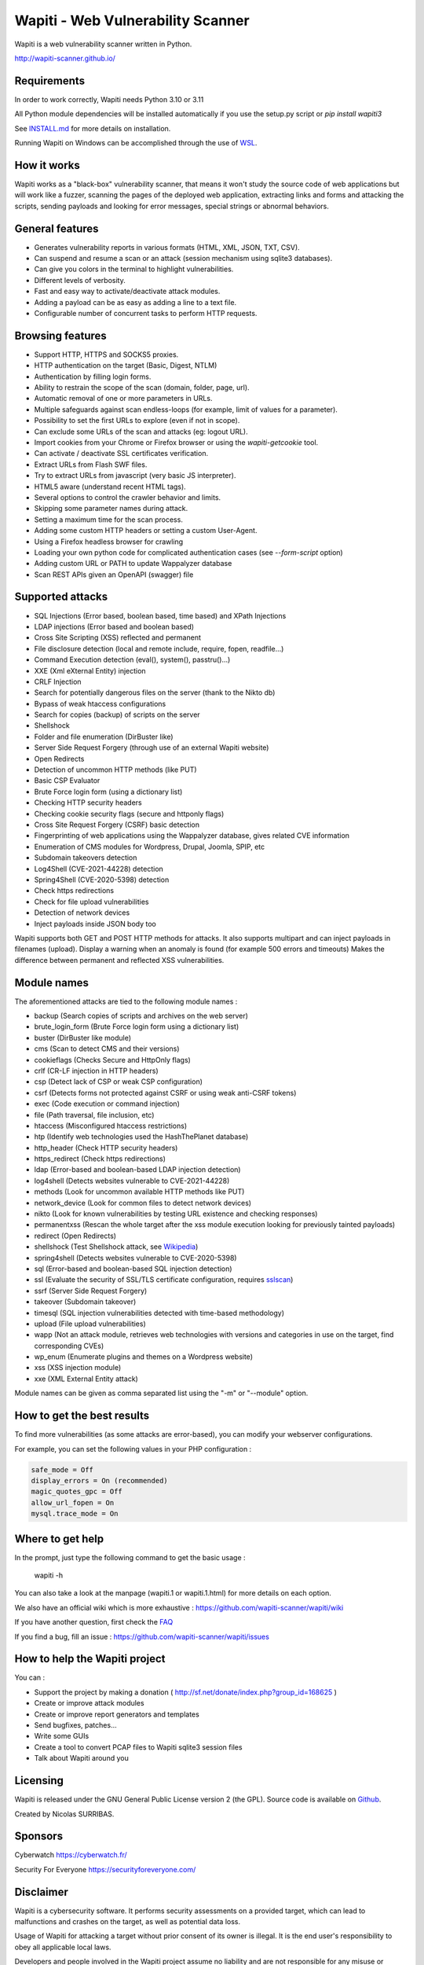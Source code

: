 ==================================
Wapiti - Web Vulnerability Scanner
==================================

.. image:: https://img.shields.io/pypi/v/wapiti3?label=PyPI&logo=PyPI&logoColor=white&color=blue
    :alt: PyPI version
    :target: https://pypi.python.org/pypi/wapiti3
.. image:: https://img.shields.io/pypi/pyversions/wapiti3
    :alt: Supported Python versions
    :target: https://github.com/wapiti-scanner/wapiti/blob/master/INSTALL.md
.. image:: https://img.shields.io/github/license/wapiti-scanner/wapiti
    :alt: License: GPL-2.0
    :target: https://github.com/wapiti-scanner/wapiti/blob/master/LICENSE
.. image:: https://img.shields.io/pypi/dd/wapiti3
    :alt: Downloads per day on PyPi
    :target: https://pypi.python.org/pypi/wapiti3
.. image:: https://codecov.io/gh/wapiti-scanner/wapiti/branch/master/graph/badge.svg?token=GFEIORAFB8
    :target: https://codecov.io/gh/wapiti-scanner/wapiti

Wapiti is a web vulnerability scanner written in Python.

http://wapiti-scanner.github.io/

Requirements
============
In order to work correctly, Wapiti needs Python 3.10 or 3.11

All Python module dependencies will be installed automatically if you use the setup.py script or `pip install wapiti3`

See `INSTALL.md <https://github.com/wapiti-scanner/wapiti/blob/master/INSTALL.md>`__ for more details on installation.

Running Wapiti on Windows can be accomplished through the use of `WSL <https://learn.microsoft.com/en-us/training/modules/get-started-with-windows-subsystem-for-linux/>`__.

How it works
============

Wapiti works as a "black-box" vulnerability scanner,  that means it won't
study the source code of web applications but will work like a  fuzzer,
scanning the pages of the deployed web application, extracting links and
forms  and attacking  the scripts, sending payloads and looking for error
messages, special strings or abnormal behaviors.


General features
================

+ Generates vulnerability reports in various formats (HTML, XML, JSON, TXT, CSV).
+ Can suspend and resume a scan or an attack (session mechanism using sqlite3 databases).
+ Can give you colors in the terminal to highlight vulnerabilities.
+ Different levels of verbosity.
+ Fast and easy way to activate/deactivate attack modules.
+ Adding a payload can be as easy as adding a line to a text file.
+ Configurable number of concurrent tasks to perform HTTP requests.


Browsing features
=================

+ Support HTTP, HTTPS and SOCKS5 proxies.
+ HTTP authentication on the target (Basic, Digest, NTLM)
+ Authentication by filling login forms.
+ Ability to restrain the scope of the scan (domain, folder, page, url).
+ Automatic removal of one or more parameters in URLs.
+ Multiple safeguards against scan endless-loops (for example, limit of values for a parameter).
+ Possibility to set the first URLs to explore (even if not in scope).
+ Can exclude some URLs of the scan and attacks (eg: logout URL).
+ Import cookies from your Chrome or Firefox browser or using the `wapiti-getcookie` tool.
+ Can activate / deactivate SSL certificates verification.
+ Extract URLs from Flash SWF files.
+ Try to extract URLs from javascript (very basic JS interpreter).
+ HTML5 aware (understand recent HTML tags).
+ Several options to control the crawler behavior and limits.
+ Skipping some parameter names during attack.
+ Setting a maximum time for the scan process.
+ Adding some custom HTTP headers or setting a custom User-Agent.
+ Using a Firefox headless browser for crawling
+ Loading your own python code for complicated authentication cases (see `--form-script` option)
+ Adding custom URL or PATH to update Wappalyzer database
+ Scan REST APIs given an OpenAPI (swagger) file


Supported attacks
=================

+ SQL Injections (Error based, boolean based, time based) and XPath Injections
+ LDAP injections (Error based and boolean based)
+ Cross Site Scripting (XSS) reflected and permanent
+ File disclosure detection (local and remote include, require, fopen, readfile...)
+ Command Execution detection (eval(), system(), passtru()...)
+ XXE (Xml eXternal Entity) injection
+ CRLF Injection
+ Search for potentially dangerous files on the server (thank to the Nikto db)
+ Bypass of weak htaccess configurations
+ Search for copies (backup) of scripts on the server
+ Shellshock
+ Folder and file enumeration (DirBuster like)
+ Server Side Request Forgery (through use of an external Wapiti website)
+ Open Redirects
+ Detection of uncommon HTTP methods (like PUT)
+ Basic CSP Evaluator 
+ Brute Force login form (using a dictionary list)
+ Checking HTTP security headers
+ Checking cookie security flags (secure and httponly flags)
+ Cross Site Request Forgery (CSRF) basic detection
+ Fingerprinting of web applications using the Wappalyzer database, gives related CVE information
+ Enumeration of CMS modules for Wordpress, Drupal, Joomla, SPIP, etc
+ Subdomain takeovers detection
+ Log4Shell (CVE-2021-44228) detection
+ Spring4Shell (CVE-2020-5398) detection
+ Check https redirections
+ Check for file upload vulnerabilities
+ Detection of network devices
+ Inject payloads inside JSON body too

Wapiti supports both GET and POST HTTP methods for attacks.  
It also supports multipart and can inject payloads in filenames (upload).  
Display a warning when an anomaly is found (for example 500 errors and timeouts)  
Makes the difference between permanent and reflected  XSS vulnerabilities.

Module names
============

The aforementioned attacks are tied to the following module names :

+ backup (Search copies of scripts and archives on the web server)
+ brute_login_form (Brute Force login form using a dictionary list)
+ buster (DirBuster like module)
+ cms (Scan to detect CMS and their versions)
+ cookieflags (Checks Secure and HttpOnly flags)
+ crlf (CR-LF injection in HTTP headers)
+ csp (Detect lack of CSP or weak CSP configuration)
+ csrf (Detects forms not protected against CSRF or using weak anti-CSRF tokens)
+ exec (Code execution or command injection)
+ file (Path traversal, file inclusion, etc)
+ htaccess (Misconfigured htaccess restrictions)
+ htp (Identify web technologies used the HashThePlanet database)
+ http_header (Check HTTP security headers)
+ https_redirect (Check https redirections)
+ ldap (Error-based and boolean-based LDAP injection detection)
+ log4shell (Detects websites vulnerable to CVE-2021-44228)
+ methods (Look for uncommon available HTTP methods like PUT)
+ network_device (Look for common files to detect network devices)
+ nikto (Look for known vulnerabilities by testing URL existence and checking responses)
+ permanentxss (Rescan the whole target after the xss module execution looking for previously tainted payloads)
+ redirect (Open Redirects)
+ shellshock (Test Shellshock attack, see `Wikipedia <https://en.wikipedia.org/wiki/Shellshock_%28software_bug%29>`__)
+ spring4shell (Detects websites vulnerable to CVE-2020-5398)
+ sql (Error-based and boolean-based SQL injection detection)
+ ssl (Evaluate the security of SSL/TLS certificate configuration, requires `sslscan <https://github.com/rbsec/sslscan>`__)
+ ssrf (Server Side Request Forgery)
+ takeover (Subdomain takeover)
+ timesql (SQL injection vulnerabilities detected with time-based methodology)
+ upload (File upload vulnerabilities)
+ wapp (Not an attack module, retrieves web technologies with versions and categories in use on the target, find corresponding CVEs)
+ wp_enum (Enumerate plugins and themes on a Wordpress website)
+ xss (XSS injection module)
+ xxe (XML External Entity attack)

Module names can be given as comma separated list using the "-m" or "--module" option.


How to get the best results
===========================

To find more vulnerabilities (as some attacks are error-based), you can modify
your webserver configurations.

For example, you can set the following values in your PHP configuration :

.. code-block::

    safe_mode = Off
    display_errors = On (recommended)
    magic_quotes_gpc = Off
    allow_url_fopen = On
    mysql.trace_mode = On


Where to get help
=================

In the prompt, just type the following command to get the basic usage :

    wapiti -h

You can also take a look at the manpage (wapiti.1 or wapiti.1.html) for more details on each option.

We also have an official wiki which is more exhaustive : https://github.com/wapiti-scanner/wapiti/wiki

If you have another question, first check the `FAQ <https://github.com/wapiti-scanner/wapiti/blob/master/doc/FAQ.md>`__

If you find a bug, fill an issue : https://github.com/wapiti-scanner/wapiti/issues


How to help the Wapiti project
==============================

You can :

+ Support the project by making a donation ( http://sf.net/donate/index.php?group_id=168625 )
+ Create or improve attack modules
+ Create or improve report generators and templates
+ Send bugfixes, patches...
+ Write some GUIs
+ Create a tool to convert PCAP files to Wapiti sqlite3 session files
+ Talk about Wapiti around you

Licensing
=========

Wapiti is released under the GNU General Public License version 2 (the GPL).
Source code is available on `Github <https://github.com/wapiti-scanner/wapiti>`__.

Created by Nicolas SURRIBAS.

Sponsors
========

Cyberwatch https://cyberwatch.fr/

Security For Everyone https://securityforeveryone.com/

Disclaimer
==========

Wapiti is a cybersecurity software. It performs security assessments on a provided target, which can lead to malfunctions and crashes on the target, as well as potential data loss.

Usage of Wapiti for attacking a target without prior consent of its owner is illegal. It is the end user's responsibility to obey all applicable local laws.

Developers and people involved in the Wapiti project assume no liability and are not responsible for any misuse or damage caused by this program.
